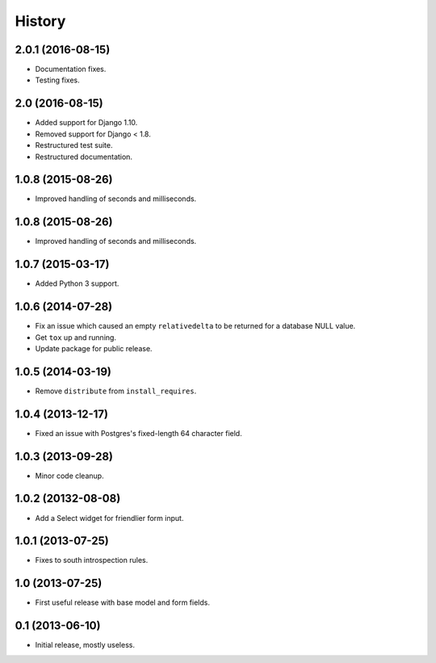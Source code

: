 .. :changelog:

=======
History
=======

2.0.1 (2016-08-15)
------------------

* Documentation fixes.
* Testing fixes.


2.0 (2016-08-15)
------------------

* Added support for Django 1.10.
* Removed support for Django < 1.8.
* Restructured test suite.
* Restructured documentation.


1.0.8 (2015-08-26)
------------------

* Improved handling of seconds and milliseconds.


1.0.8 (2015-08-26)
------------------

* Improved handling of seconds and milliseconds.


1.0.7 (2015-03-17)
------------------

* Added Python 3 support.


1.0.6 (2014-07-28)
------------------

* Fix an issue which caused an empty ``relativedelta`` to be returned for a
  database NULL value.
* Get ``tox`` up and running.
* Update package for public release.


1.0.5 (2014-03-19)
------------------

- Remove ``distribute`` from ``install_requires``.


1.0.4 (2013-12-17)
-------------------

- Fixed an issue with Postgres's fixed-length 64 character field.


1.0.3 (2013-09-28)
------------------

- Minor code cleanup.


1.0.2 (20132-08-08)
-------------------

- Add a Select widget for friendlier form input.


1.0.1 (2013-07-25)
------------------

- Fixes to south introspection rules.


1.0 (2013-07-25)
----------------

- First useful release with base model and form fields.


0.1 (2013-06-10)
----------------

- Initial release, mostly useless.
